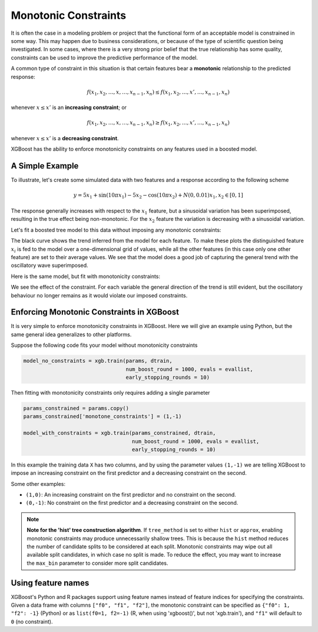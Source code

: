 #####################
Monotonic Constraints
#####################

It is often the case in a modeling problem or project that the functional form of an acceptable model is constrained in some way. This may happen due to business considerations, or because of the type of scientific question being investigated.  In some cases, where there is a very strong prior belief that the true relationship has some quality, constraints can be used to improve the predictive performance of the model.

A common type of constraint in this situation is that certain features bear a **monotonic** relationship to the predicted response:

.. math::

  f(x_1, x_2, \ldots, x, \ldots, x_{n-1}, x_n) \leq f(x_1, x_2, \ldots, x', \ldots, x_{n-1}, x_n)

whenever :math:`x \leq x'` is an **increasing constraint**; or

.. math::

  f(x_1, x_2, \ldots, x, \ldots, x_{n-1}, x_n) \geq f(x_1, x_2, \ldots, x', \ldots, x_{n-1}, x_n)

whenever :math:`x \leq x'` is a **decreasing constraint**.

XGBoost has the ability to enforce monotonicity constraints on any features used in a boosted model.

****************
A Simple Example
****************

To illustrate, let's create some simulated data with two features and a response according to the following scheme

.. math::

  y = 5 x_1 + \sin(10 \pi x_1) - 5 x_2 - \cos(10 \pi x_2) + N(0, 0.01)
  x_1, x_2 \in [0, 1]

The response generally increases with respect to the :math:`x_1` feature, but a sinusoidal variation has been superimposed, resulting in the true effect being non-monotonic.  For the :math:`x_2` feature the variation is decreasing with a sinusoidal variation.

.. image:: https://raw.githubusercontent.com/dmlc/web-data/master/xgboost/monotonic/two.feature.sample.data.png
  :alt: Data in sinusoidal fit

Let's fit a boosted tree model to this data without imposing any monotonic constraints:

.. image:: https://raw.githubusercontent.com/dmlc/web-data/master/xgboost/monotonic/two.feature.no.constraint.png
  :alt: Fit of Model with No Constraint

The black curve shows the trend inferred from the model for each feature.  To make these plots the distinguished feature :math:`x_i` is fed to the model over a one-dimensional grid of values, while all the other features (in this case only one other feature) are set to their average values.  We see that the model does a good job of capturing the general trend with the oscillatory wave superimposed.

Here is the same model, but fit with monotonicity constraints:

.. image:: https://raw.githubusercontent.com/dmlc/web-data/master/xgboost/monotonic/two.feature.with.constraint.png
  :alt: Fit of Model with Constraint

We see the effect of the constraint.  For each variable the general direction of the trend is still evident, but the oscillatory behaviour no longer remains as it would violate our imposed constraints.

******************************************
Enforcing Monotonic Constraints in XGBoost
******************************************

It is very simple to enforce monotonicity constraints in XGBoost.  Here we will give an example using Python, but the same general idea generalizes to other platforms.

Suppose the following code fits your model without monotonicity constraints

.. code-block:: python

  model_no_constraints = xgb.train(params, dtrain,
                                   num_boost_round = 1000, evals = evallist,
                                   early_stopping_rounds = 10)

Then fitting with monotonicity constraints only requires adding a single parameter

.. code-block:: python

  params_constrained = params.copy()
  params_constrained['monotone_constraints'] = (1,-1)

  model_with_constraints = xgb.train(params_constrained, dtrain,
                                     num_boost_round = 1000, evals = evallist,
                                     early_stopping_rounds = 10)

In this example the training data ``X`` has two columns, and by using the parameter values ``(1,-1)`` we are telling XGBoost to impose an increasing constraint on the first predictor and a decreasing constraint on the second.

Some other examples:

- ``(1,0)``: An increasing constraint on the first predictor and no constraint on the second.
- ``(0,-1)``: No constraint on the first predictor and a decreasing constraint on the second.


.. note::

   **Note for the 'hist' tree construction algorithm**.  If ``tree_method`` is set to
   either ``hist`` or ``approx``, enabling monotonic constraints may produce unnecessarily
   shallow trees. This is because the ``hist`` method reduces the number of candidate
   splits to be considered at each split. Monotonic constraints may wipe out all available
   split candidates, in which case no split is made. To reduce the effect, you may want to
   increase the ``max_bin`` parameter to consider more split candidates.


*******************
Using feature names
*******************

XGBoost's Python and R packages support using feature names instead of feature indices for
specifying the constraints. Given a data frame with columns ``["f0", "f1", "f2"]``, the
monotonic constraint can be specified as ``{"f0": 1, "f2": -1}`` (Python) or as
``list(f0=1, f2=-1)`` (R, when using 'xgboost()', but not 'xgb.train'), and ``"f1"`` will
default to ``0`` (no constraint).
